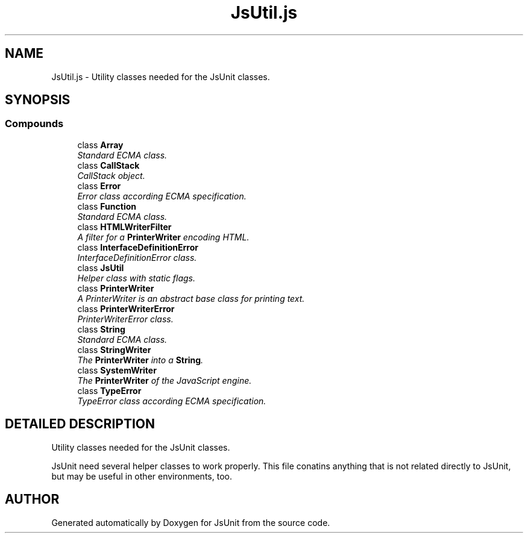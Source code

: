 .TH "JsUtil.js" 3 "9 Nov 2002" "JsUnit" \" -*- nroff -*-
.ad l
.nh
.SH NAME
JsUtil.js \- Utility classes needed for the JsUnit classes. 
.SH SYNOPSIS
.br
.PP
.SS "Compounds"

.in +1c
.ti -1c
.RI "class \fBArray\fP"
.br
.RI "\fIStandard ECMA class.\fP"
.ti -1c
.RI "class \fBCallStack\fP"
.br
.RI "\fICallStack object.\fP"
.ti -1c
.RI "class \fBError\fP"
.br
.RI "\fIError class according ECMA specification.\fP"
.ti -1c
.RI "class \fBFunction\fP"
.br
.RI "\fIStandard ECMA class.\fP"
.ti -1c
.RI "class \fBHTMLWriterFilter\fP"
.br
.RI "\fIA filter for a \fBPrinterWriter\fP encoding HTML.\fP"
.ti -1c
.RI "class \fBInterfaceDefinitionError\fP"
.br
.RI "\fIInterfaceDefinitionError class.\fP"
.ti -1c
.RI "class \fBJsUtil\fP"
.br
.RI "\fIHelper class with static flags.\fP"
.ti -1c
.RI "class \fBPrinterWriter\fP"
.br
.RI "\fIA PrinterWriter is an abstract base class for printing text.\fP"
.ti -1c
.RI "class \fBPrinterWriterError\fP"
.br
.RI "\fIPrinterWriterError class.\fP"
.ti -1c
.RI "class \fBString\fP"
.br
.RI "\fIStandard ECMA class.\fP"
.ti -1c
.RI "class \fBStringWriter\fP"
.br
.RI "\fIThe \fBPrinterWriter\fP into a \fBString\fP.\fP"
.ti -1c
.RI "class \fBSystemWriter\fP"
.br
.RI "\fIThe \fBPrinterWriter\fP of the JavaScript engine.\fP"
.ti -1c
.RI "class \fBTypeError\fP"
.br
.RI "\fITypeError class according ECMA specification.\fP"
.in -1c
.SH "DETAILED DESCRIPTION"
.PP 
Utility classes needed for the JsUnit classes.
.PP
 JsUnit need several helper classes to work properly. This file conatins anything that is not related directly to JsUnit, but may be useful in other environments, too.
.PP
.SH "AUTHOR"
.PP 
Generated automatically by Doxygen for JsUnit from the source code.
